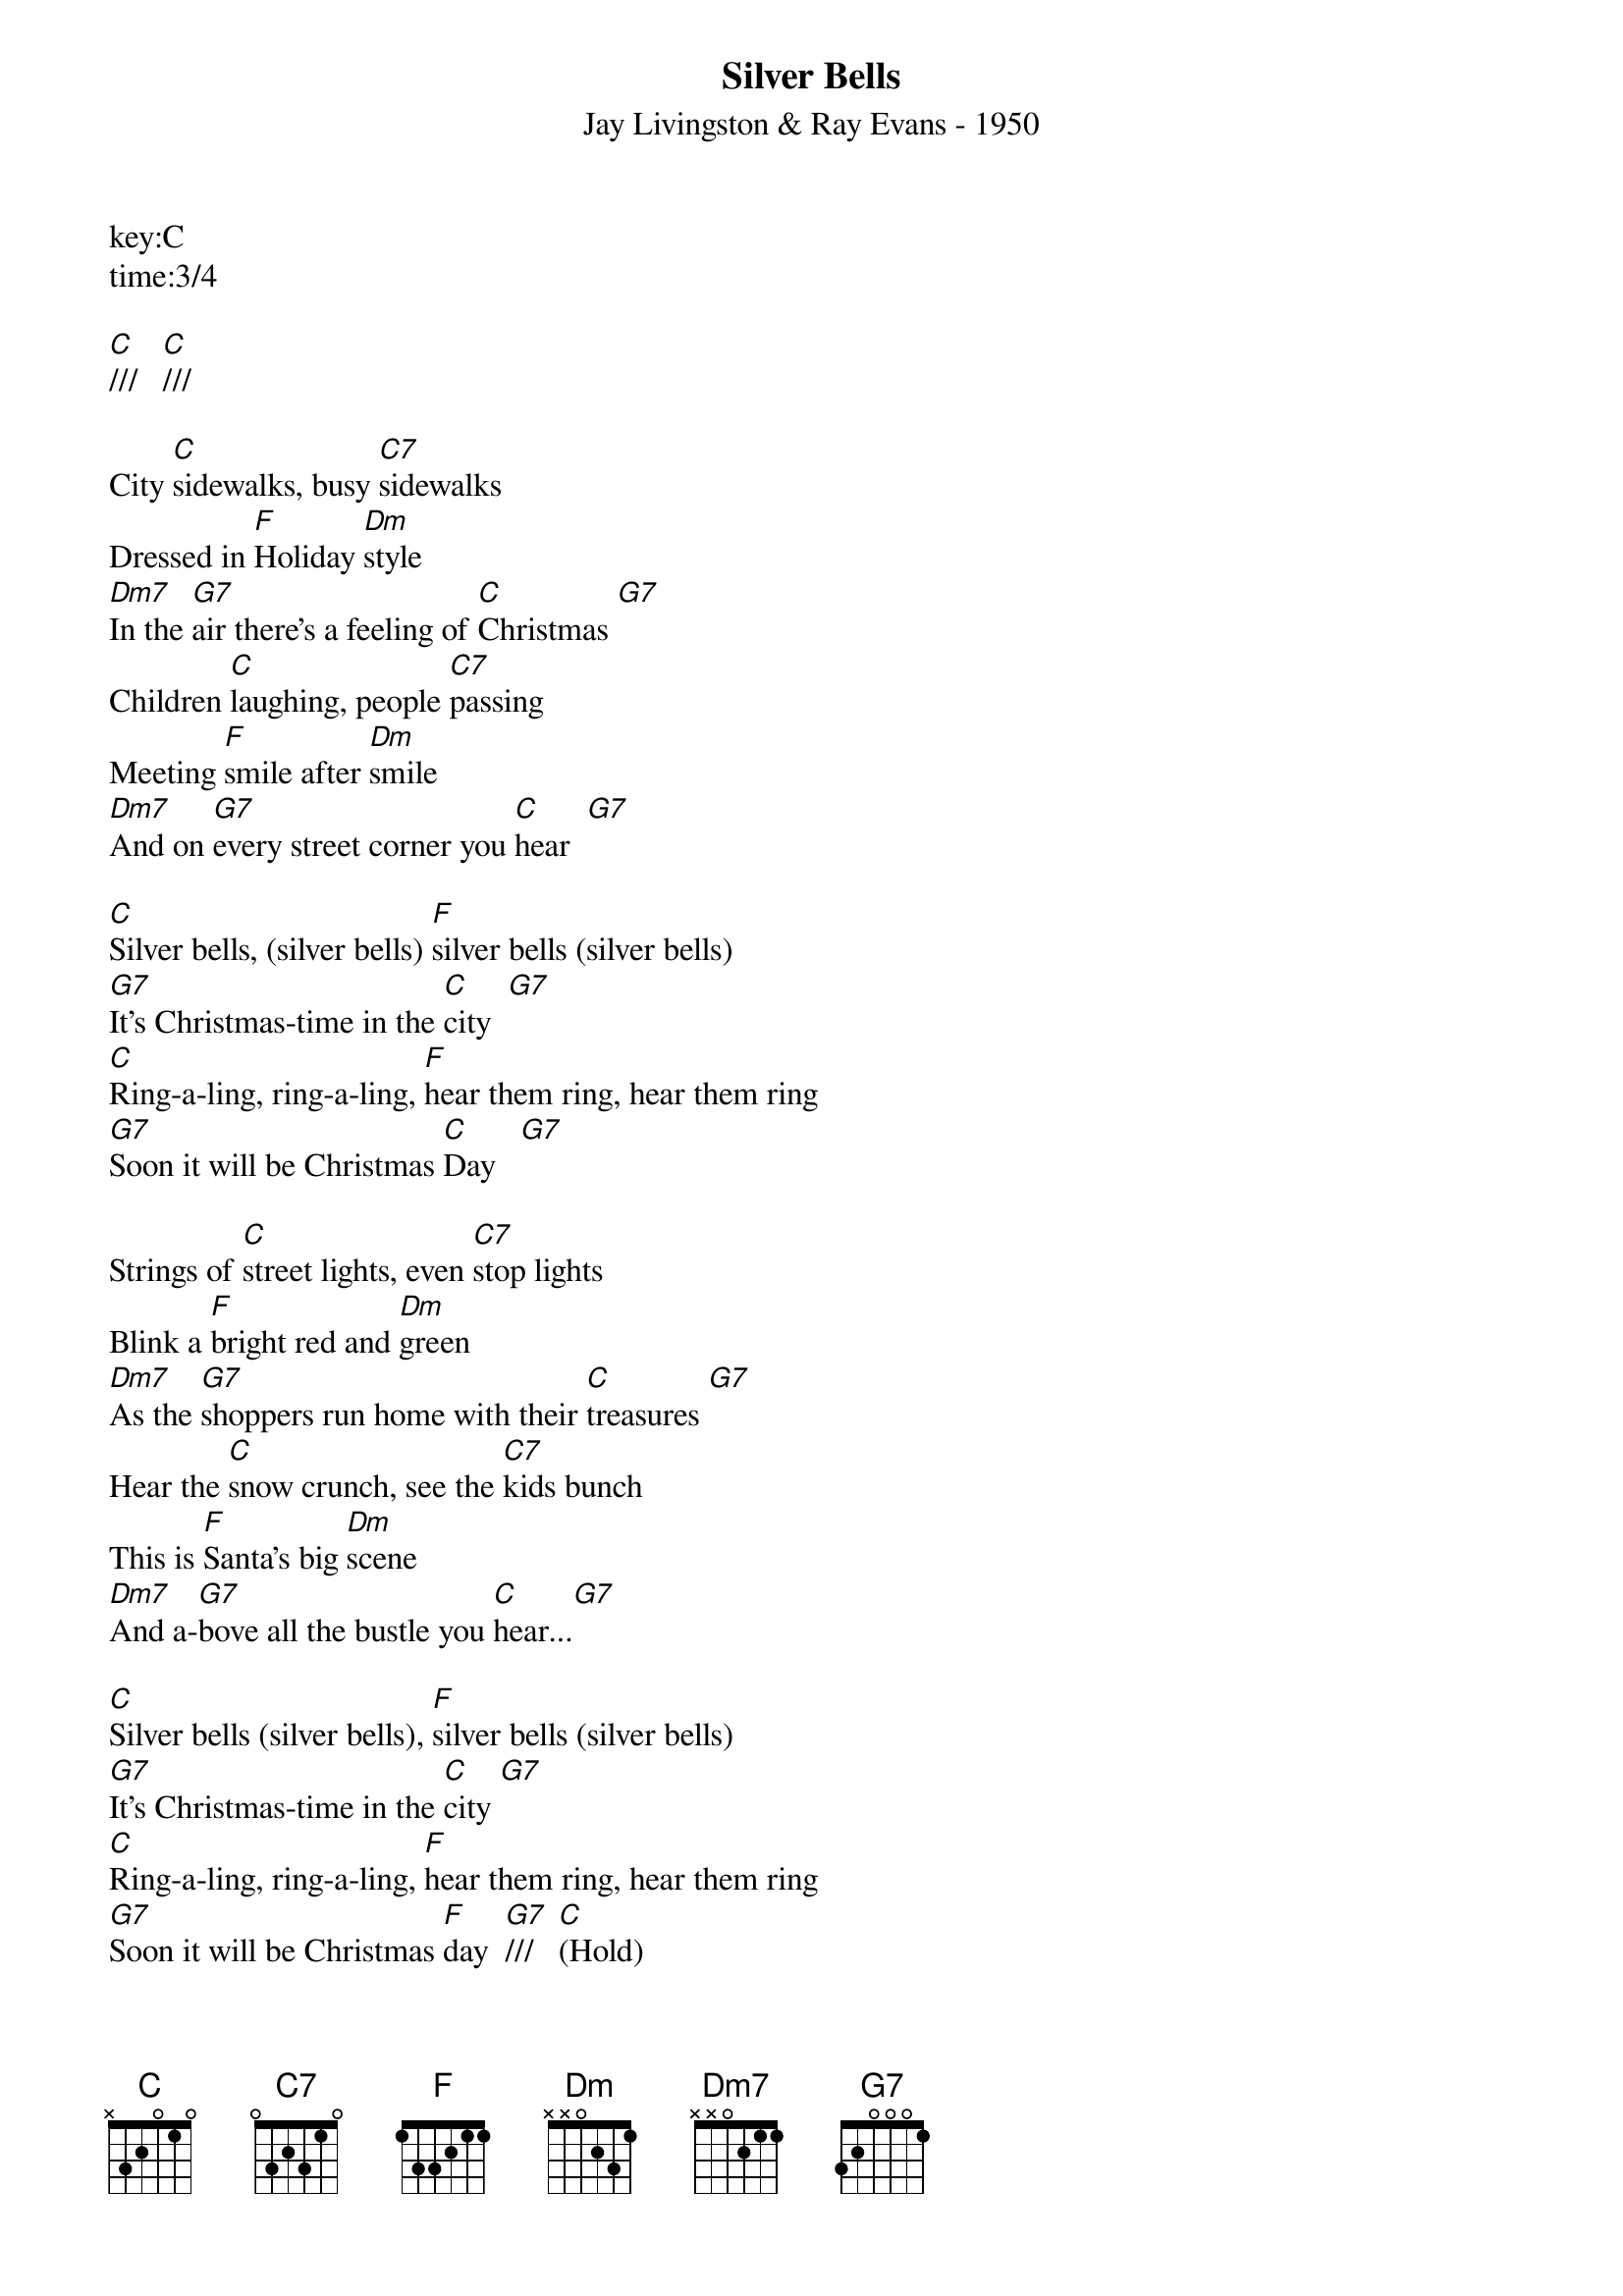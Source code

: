 {title:Silver Bells}
{subtitle:Jay Livingston & Ray Evans - 1950}
key:C
time:3/4

[C]///   [C]///

City [C]sidewalks, busy [C7]sidewalks
Dressed in [F]Holiday [Dm]style
[Dm7]In the [G7]air there's a feeling of [C]Christmas [G7]
Children [C]laughing, people [C7]passing
Meeting [F]smile after [Dm]smile
[Dm7]And on [G7]every street corner you [C]hear  [G7]

[C]Silver bells, (silver bells) [F]silver bells (silver bells)
[G7]It's Christmas-time in the [C]city  [G7]
[C]Ring-a-ling, ring-a-ling, [F]hear them ring, hear them ring
[G7]Soon it will be Christmas [C]Day   [G7]

Strings of [C]street lights, even [C7]stop lights
Blink a [F]bright red and [Dm]green
[Dm7]As the [G7]shoppers run home with their [C]treasures [G7]
Hear the [C]snow crunch, see the [C7]kids bunch
This is [F]Santa's big [Dm]scene
[Dm7]And a-[G7]bove all the bustle you [C]hear...[G7]

[C]Silver bells (silver bells), [F]silver bells (silver bells)
[G7]It's Christmas-time in the [C]city [G7]
[C]Ring-a-ling, ring-a-ling, [F]hear them ring, hear them ring
[G7]Soon it will be Christmas [F]day  [G7]///   [C](Hold)

